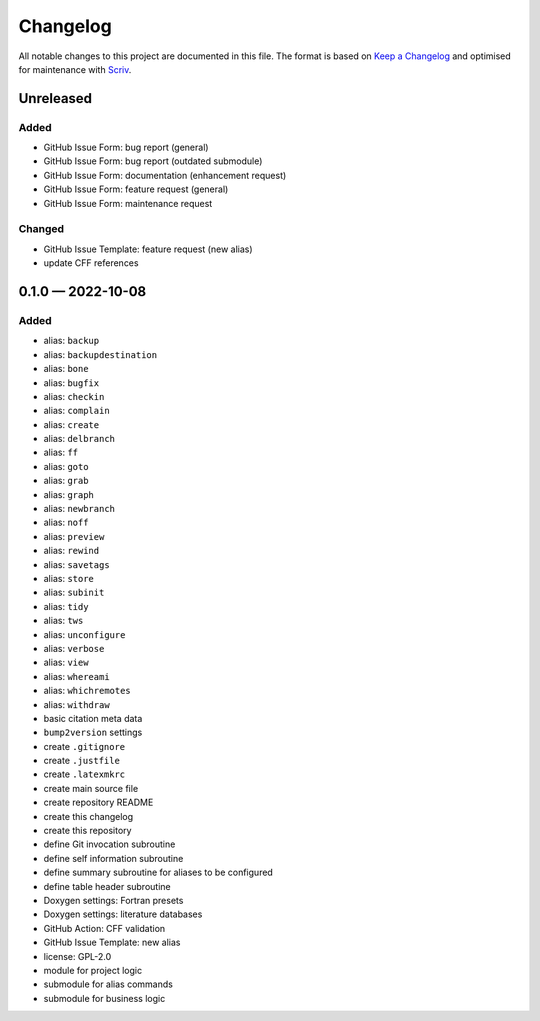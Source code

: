 .. --------------------- GNU General Public License 2.0 --------------------- ..
..                                                                            ..
.. Copyright (C) 2022 Kevin Matthes                                           ..
..                                                                            ..
.. This program is free software; you can redistribute it and/or modify       ..
.. it under the terms of the GNU General Public License as published by       ..
.. the Free Software Foundation; either version 2 of the License, or          ..
.. (at your option) any later version.                                        ..
..                                                                            ..
.. This program is distributed in the hope that it will be useful,            ..
.. but WITHOUT ANY WARRANTY; without even the implied warranty of             ..
.. MERCHANTABILITY or FITNESS FOR A PARTICULAR PURPOSE.  See the              ..
.. GNU General Public License for more details.                               ..
..                                                                            ..
.. You should have received a copy of the GNU General Public License along    ..
.. with this program; if not, write to the Free Software Foundation, Inc.,    ..
.. 51 Franklin Street, Fifth Floor, Boston, MA 02110-1301 USA.                ..
..                                                                            ..
.. -------------------------------------------------------------------------- ..

.. -------------------------------------------------------------------------- ..
..
..  AUTHOR      Kevin Matthes
..  BRIEF       The development history of this project.
..  COPYRIGHT   GPL-2.0
..  DATE        2022
..  FILE        CHANGELOG.rst
..  NOTE        See `LICENSE' for full license.
..              See `README.md' for project details.
..
.. -------------------------------------------------------------------------- ..

Changelog
=========

All notable changes to this project are documented in this file.  The format is
based on `Keep a Changelog`_ and optimised for maintenance with `Scriv`_.

.. _Keep a Changelog: https://keepachangelog.com/en/1.0.0/
.. _Scriv: https://github.com/nedbat/scriv

Unreleased
----------

Added
.....

* GitHub Issue Form:  bug report (general)
* GitHub Issue Form:  bug report (outdated submodule)
* GitHub Issue Form:  documentation (enhancement request)
* GitHub Issue Form:  feature request (general)
* GitHub Issue Form:  maintenance request

Changed
.......

* GitHub Issue Template:  feature request (new alias)
* update CFF references

.. scriv-insert-here

0.1.0 — 2022-10-08
------------------

Added
.....

* alias:  ``backup``
* alias:  ``backupdestination``
* alias:  ``bone``
* alias:  ``bugfix``
* alias:  ``checkin``
* alias:  ``complain``
* alias:  ``create``
* alias:  ``delbranch``
* alias:  ``ff``
* alias:  ``goto``
* alias:  ``grab``
* alias:  ``graph``
* alias:  ``newbranch``
* alias:  ``noff``
* alias:  ``preview``
* alias:  ``rewind``
* alias:  ``savetags``
* alias:  ``store``
* alias:  ``subinit``
* alias:  ``tidy``
* alias:  ``tws``
* alias:  ``unconfigure``
* alias:  ``verbose``
* alias:  ``view``
* alias:  ``whereami``
* alias:  ``whichremotes``
* alias:  ``withdraw``
* basic citation meta data
* ``bump2version`` settings
* create ``.gitignore``
* create ``.justfile``
* create ``.latexmkrc``
* create main source file
* create repository README
* create this changelog
* create this repository
* define Git invocation subroutine
* define self information subroutine
* define summary subroutine for aliases to be configured
* define table header subroutine
* Doxygen settings:  Fortran presets
* Doxygen settings:  literature databases
* GitHub Action:  CFF validation
* GitHub Issue Template:  new alias
* license:  GPL-2.0
* module for project logic
* submodule for alias commands
* submodule for business logic

.. -------------------------------------------------------------------------- ..
